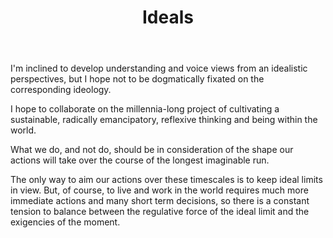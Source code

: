 #+TITLE: Ideals

I'm inclined to develop understanding and voice views from an idealistic
perspectives, but I hope not to be dogmatically fixated on the corresponding
ideology.

I hope to collaborate on the millennia-long project of cultivating a
sustainable, radically emancipatory, reflexive thinking and being within the
world.

What we do, and not do, should be in consideration of the shape our actions will
take over the course of the longest imaginable run.

The only way to aim our actions over these timescales is to keep ideal limits in
view.  But, of course, to live and work in the world requires much more
immediate actions and many short term decisions, so there is a constant tension
to balance between the regulative force of the ideal limit and the exigencies of
the moment.
